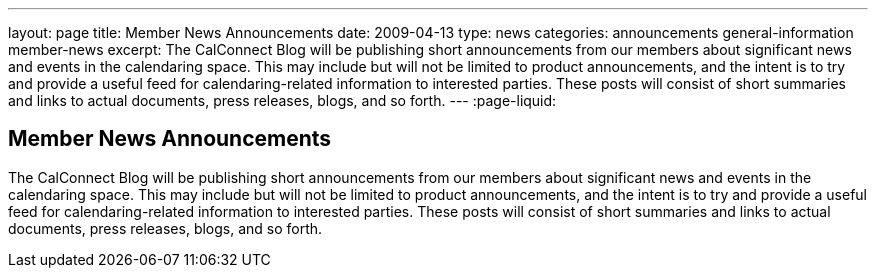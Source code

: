 ---
layout: page
title: Member News Announcements
date: 2009-04-13
type: news
categories: announcements general-information member-news
excerpt: The CalConnect Blog will be publishing short announcements from our members about significant news and events in the calendaring space. This may include but will not be limited to product announcements, and the intent is to try and provide a useful feed for calendaring-related information to interested parties. These posts will consist of short summaries and links to actual documents, press releases, blogs, and so forth. 
---
:page-liquid:

== Member News Announcements

The CalConnect Blog will be publishing short announcements from our members about significant news and events in the calendaring space. This may include but will not be limited to product announcements, and the intent is to try and provide a useful feed for calendaring-related information to interested parties. These posts will consist of short summaries and links to actual documents, press releases, blogs, and so forth.

